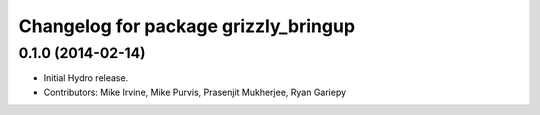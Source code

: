 ^^^^^^^^^^^^^^^^^^^^^^^^^^^^^^^^^^^^^
Changelog for package grizzly_bringup
^^^^^^^^^^^^^^^^^^^^^^^^^^^^^^^^^^^^^

0.1.0 (2014-02-14)
------------------
* Initial Hydro release.
* Contributors: Mike Irvine, Mike Purvis, Prasenjit Mukherjee, Ryan Gariepy
